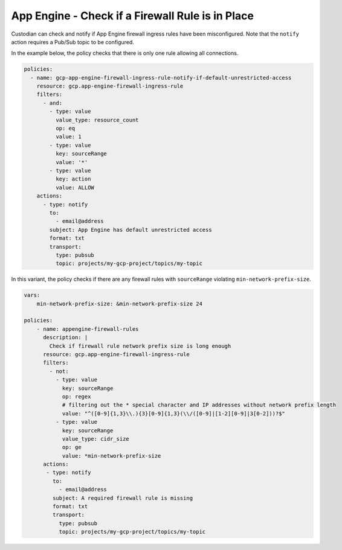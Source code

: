 App Engine - Check if a Firewall Rule is in Place
==================================================
Custodian can check and notify if App Engine firewall ingress rules have been misconfigured. Note that the ``notify`` action requires a Pub/Sub topic to be configured.

In the example below, the policy checks that there is only one rule allowing all connections.

.. code-block:: yaml

    policies:
      - name: gcp-app-engine-firewall-ingress-rule-notify-if-default-unrestricted-access
        resource: gcp.app-engine-firewall-ingress-rule
        filters:
          - and:
            - type: value
              value_type: resource_count
              op: eq
              value: 1
            - type: value
              key: sourceRange
              value: '*'
            - type: value
              key: action
              value: ALLOW
        actions:
          - type: notify
            to:
              - email@address
            subject: App Engine has default unrestricted access
            format: txt
            transport:
              type: pubsub
              topic: projects/my-gcp-project/topics/my-topic


In this variant, the policy checks if there are any firewall rules with ``sourceRange`` violating ``min-network-prefix-size``.

.. code-block:: yaml

    vars:
        min-network-prefix-size: &min-network-prefix-size 24

    policies:
        - name: appengine-firewall-rules
          description: |
            Check if firewall rule network prefix size is long enough
          resource: gcp.app-engine-firewall-ingress-rule
          filters:
            - not:
              - type: value
                key: sourceRange
                op: regex
                # filtering out the * special character and IP addresses without network prefix length
                value: "^([0-9]{1,3}\\.){3}[0-9]{1,3}(\\/([0-9]|[1-2][0-9]|3[0-2]))?$"
              - type: value
                key: sourceRange
                value_type: cidr_size
                op: ge
                value: *min-network-prefix-size
          actions:
           - type: notify
             to:
               - email@address
             subject: A required firewall rule is missing
             format: txt
             transport:
               type: pubsub
               topic: projects/my-gcp-project/topics/my-topic
